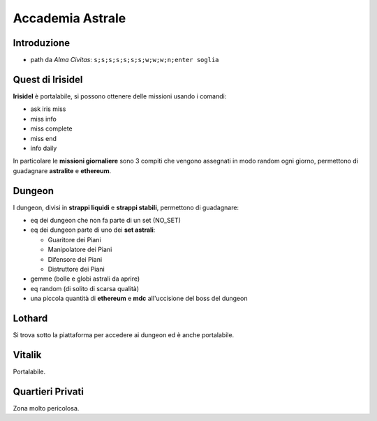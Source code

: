Accademia Astrale
=================

Introduzione
------------
* path da *Alma Civitas*: ``s;s;s;s;s;s;s;w;w;w;n;enter soglia``

.. _accademia_quest:

Quest di Irisidel
-----------------
**Irisidel** è portalabile, si possono ottenere delle missioni usando i comandi:

* ask iris miss
* miss info
* miss complete
* miss end
* info daily

In particolare le **missioni giornaliere** sono 3 compiti che vengono assegnati in
modo random ogni giorno, permettono di guadagnare **astralite** e **ethereum**.

.. _accademia_dungeon:

Dungeon
-------
I dungeon, divisi in **strappi liquidi** e **strappi stabili**, permettono di guadagnare:

* eq dei dungeon che non fa parte di un set (NO_SET)
* eq dei dungeon parte di uno dei **set astrali**:

  * Guaritore dei Piani
  * Manipolatore dei Piani
  * Difensore dei Piani
  * Distruttore dei Piani
* gemme (bolle e globi astrali da aprire)
* eq random (di solito di scarsa qualità)
* una piccola quantità di **ethereum** e **mdc** all'uccisione del boss del dungeon

Lothard
-------
Si trova sotto la piattaforma per accedere ai dungeon ed è anche portalabile.

Vitalik
-------
Portalabile.

Quartieri Privati
-----------------
Zona molto pericolosa.
